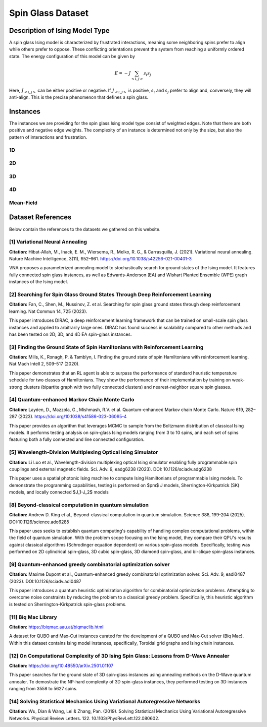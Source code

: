 ==========================
Spin Glass Dataset
==========================

Description of Ising Model Type
===============================

A spin glass Ising model is characterized by frustrated interactions, meaning some neighboring spins prefer to align while others prefer to oppose. These conflicting orientations prevent the system from reaching a uniformly ordered state.
The energy configuration of this model can be given by

.. math::
    E = -J \sum_{<i,j>}s_i s_j

Here, :math:`J_{<i,j>}` can be either positive or negative. If :math:`J_{<i,j>}` is positive, :math:`s_i` and :math:`s_j` prefer to align and, conversely, they will anti-align. This is the precise phenomenon that defines a spin glass.

Instances
=========

The instances we are providing for the spin glass Ising model type consist of weighted edges. Note that there are both positive and negative edge weights. The complexity of an instance is determined not only by the size, but also the pattern of interactions and frustration.

1D
------
.. image:: /_static/spin_glass_1D.png
    :align: center
    :alt: 1D

.. raw:: html

    <div style="height: 40px;"></div>

2D
------
.. image:: /_static/spin_glass_2D.png
    :align: center

.. raw:: html
    
    <div style="height: 40px;"></div>

3D
------
.. image:: /_static/spin_glass_3D.png
    :align: center

.. raw:: html
    
    <div style="height: 40px;"></div>

4D
------
.. image:: /_static/spin_glass_4D.png
    :align: center

.. raw:: html
    
    <div style="height: 40px;"></div>

Mean-Field
------------
.. image:: /_static/spin_glass_MF.png
    :align: center

.. raw:: html

    <div style="height: 40px;"></div>

Dataset References
==================

Below contain the references to the datasets we gathered on this website.

[1] Variational Neural Annealing
---------------------------------------------------------------------
**Citation:**
Hibat-Allah, M., Inack, E. M., Wiersema, R., Melko, R. G., & Carrasquilla, J. (2021). Variational neural annealing. Nature Machine Intelligence, 3(11), 952–961. https://doi.org/10.1038/s42256-021-00401-3
  
VNA proposes a parameterized annealing model to stochastically search for ground states of the Ising model. It features fully connected spin glass instances, as well as Edwards-Anderson (EA) and Wishart Planted Ensemble (WPE) graph instances of the Ising model.
  
[2] Searching for Spin Glass Ground States Through Deep Reinforcement Learning
------------------------------------------------------------------------------
**Citation:**
Fan, C., Shen, M., Nussinov, Z. et al. Searching for spin glass ground states through deep reinforcement learning. Nat Commun 14, 725 (2023).

This paper introduces DIRAC, a deep reinforcement learning framework that can be trained on small-scale spin glass instances and applied to arbitrarily large ones. DIRAC has found success in scalability compared to other methods and has been tested on 2D, 3D, and 4D EA spin-glass instances.
  
[3] Finding the Ground State of Spin Hamiltonians with Reinforcement Learning
-----------------------------------------------------------------------------
**Citation:**
Mills, K., Ronagh, P. & Tamblyn, I. Finding the ground state of spin Hamiltonians with reinforcement learning. Nat Mach Intell 2, 509–517 (2020).

This paper demonstrates that an RL agent is able to surpass the performance of standard heuristic temperature schedule for two classes of Hamiltonians. They show the performance of their implementation by training on weak-strong clusters (bipartite graph with two fully connected clusters) and nearest-neighbor square spin glasses.

[4] Quantum-enhanced Markov Chain Monte Carlo
---------------------------------------------------------------------
**Citation:**
Layden, D., Mazzola, G., Mishmash, R.V. et al. Quantum-enhanced Markov chain Monte Carlo. Nature 619, 282–287 (2023). https://doi.org/10.1038/s41586-023-06095-4

This paper provides an algorithm that leverages MCMC to sample from the Boltzmann distribution of classical Ising models. It performs testing analysis on spin-glass Ising models ranging from 3 to 10 spins, and each set of spins featuring both a fully connected and line connected configuration.
  
[5] Wavelength-Division Multiplexing Optical Ising Simulator
---------------------------------------------------------------------
**Citation:**
Li Luo et al., Wavelength-division multiplexing optical Ising simulator enabling fully programmable spin couplings and external magnetic fields. Sci. Adv. 9, eadg6238 (2023). DOI: 10.1126/sciadv.adg6238 

This paper uses a spatial photonic Ising machine to compute Ising Hamiltonians of programmable Ising models. To demonstrate the programming capabilities, testing is performed on $\pm$ J models, Sherrington-Kirkpatrick (SK) models, and locally connected $J_1-J_2$ models

[8] Beyond-classical computation in quantum simulation
---------------------------------------------------------------------
**Citation:**
Andrew D. King et al., Beyond-classical computation in quantum simulation. Science 388, 199-204 (2025). DOI:10.1126/science.ado6285

This paper uses seeks to establish quantum computing's capability of handling complex computational problems, within the field of quantum simulation. With the problem scope focusing on the Ising model, they compare their QPU's results against classical algorithms (Schrodinger equation dependent) on various spin-glass models. Specifically, testing was performed on 2D cylindrical spin-glass, 3D cubic spin-glass, 3D diamond spin-glass, and bi-clique spin-glass instances.
  
[9] Quantum-enhanced greedy combinatorial optimization solver
---------------------------------------------------------------------
**Citation:**
Maxime Dupont et al., Quantum-enhanced greedy combinatorial optimization solver. Sci. Adv. 9, eadi0487 (2023). DOI:10.1126/sciadv.adi0487

This paper introduces a quantum heuristic optimization algorithm for combinatorial optimization problems. Attempting to overcome noise constraints by reducing the problem to a classical greedy problem. Specifically, this heuristic algorithm is tested on Sherrington-Kirkpatrick spin-glass problems.

[11] Biq Mac Library
---------------------------------------------------------------------
**Citation:**
https://biqmac.aau.at/biqmaclib.html

A dataset for QUBO and Max-Cut instances curated for the development of a QUBO and Max-Cut solver (Biq Mac). Within this dataset contains Ising model instances, specifically, Toroidal grid graphs and Ising chain instances. 

[12] On Computational Complexity of 3D Ising Spin Glass: Lessons from D-Wave Annealer
-------------------------------------------------------------------------------------
**Citation:**
https://doi.org/10.48550/arXiv.2501.01107

This paper searches for the ground state of 3D spin-glass instances using annealing methods on the D-Wave quantum annealer. To demostrate the NP-hard complexity of 3D spin-glass instances, they performed testing on 3D instances ranging from 3558 to 5627 spins.

[14] Solving Statistical Mechanics Using Variational Autoregressive Networks 
----------------------------------------------------------------------------
**Citation:**
Wu, Dian & Wang, Lei & Zhang, Pan. (2019). Solving Statistical Mechanics Using Variational Autoregressive Networks. Physical Review Letters. 122. 10.1103/PhysRevLett.122.080602. 

